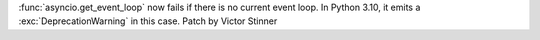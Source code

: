:func:`asyncio.get_event_loop` now fails if there is no current event loop.
In Python 3.10, it emits a :exc:`DeprecationWarning` in this case.
Patch by Victor Stinner
